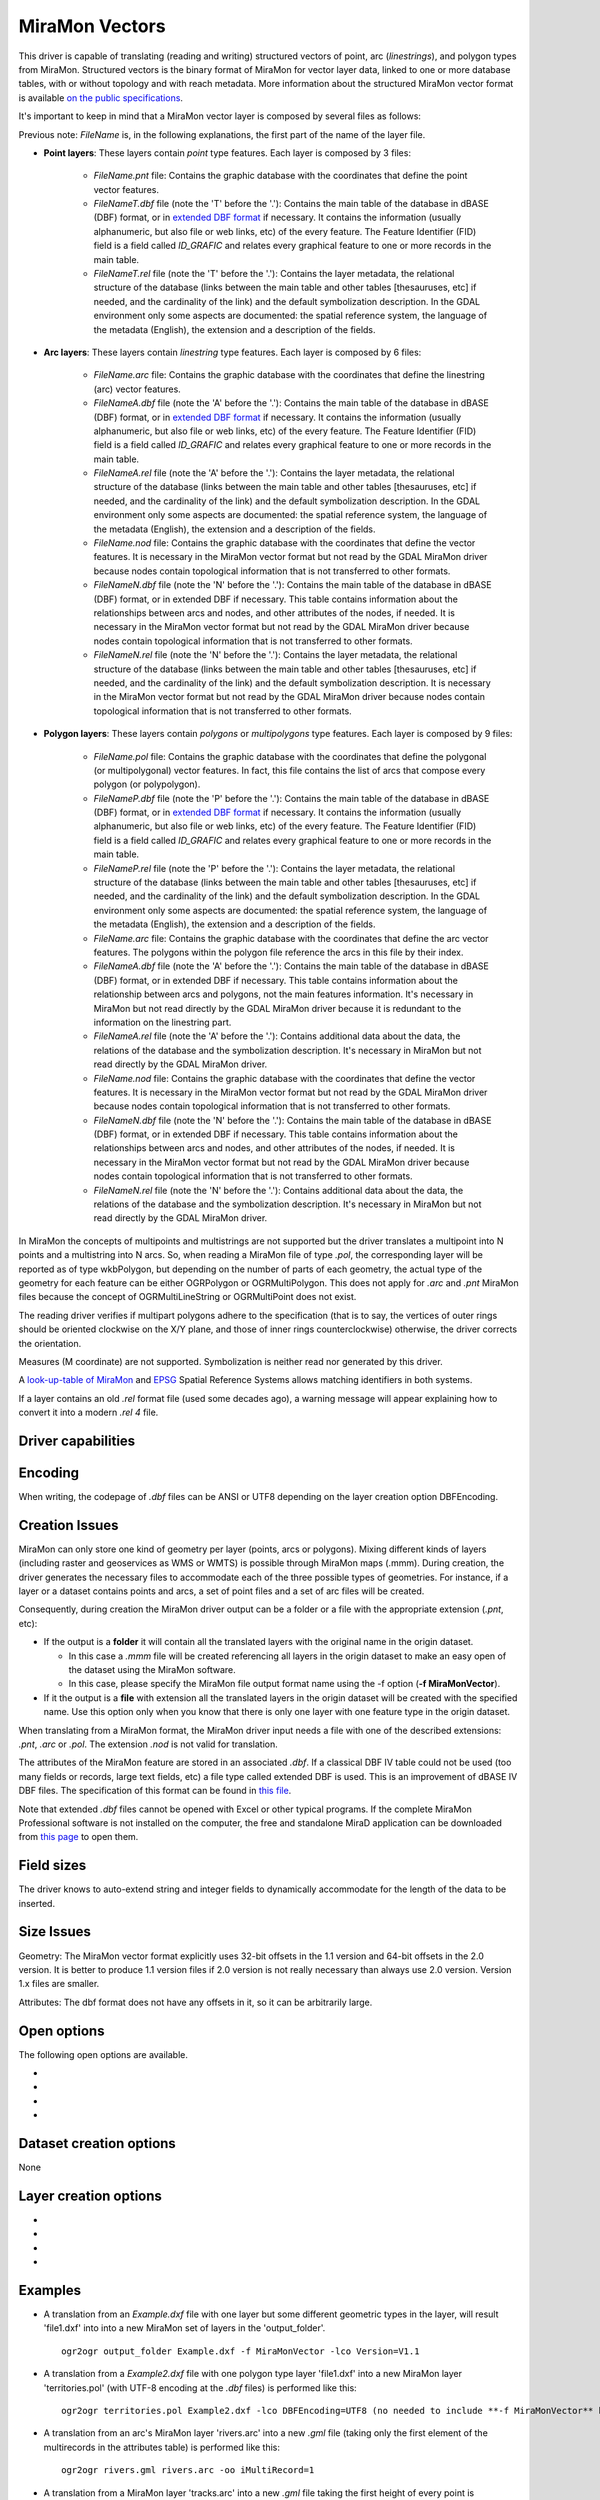 .. _vector.miramon:

MiraMon Vectors
====================

.. shortname:: MiraMonVector

.. built_in_by_default::

This driver is capable of translating (reading and writing) structured vectors
of point, arc (*linestrings*), and polygon types from MiraMon. Structured vectors is
the binary format of MiraMon for vector layer data, linked to one or more database tables,
with or without topology and with reach metadata. More information about the structured MiraMon
vector format is available `on the public specifications <https://www.miramon.cat/new_note/usa/notes/FormatFitxersTopologicsMiraMon.pdf>`__.

It's important to keep in mind that a MiraMon vector layer is composed by several files as follows:

Previous note: *FileName* is, in the following explanations, the first part of the name
of the layer file.   

- **Point layers**: These layers contain *point* type features. Each layer is composed by 3 files:

    - *FileName.pnt* file: Contains the graphic database with the coordinates that define the
      point vector features.

    - *FileNameT.dbf* file (note the 'T' before the '.'): Contains the main table of the database
      in dBASE (DBF) format, or in `extended DBF format <https://www.miramon.cat/new_note/usa/notes/DBF_estesa.pdf>`__
      if necessary. It contains the information (usually alphanumeric, but also file or web links, etc)
      of the every feature. The Feature Identifier (FID) field is a field called *ID_GRAFIC* and relates
      every graphical feature to one or more records in the main table.

    - *FileNameT.rel* file (note the 'T' before the '.'): Contains the layer metadata,
      the relational structure of the database (links between the main table and other
      tables [thesauruses, etc] if needed, and the cardinality of the link) and the default
      symbolization description. In the GDAL environment
      only some aspects are documented: the spatial reference system, the language of the
      metadata (English), the extension and a description of the fields.

- **Arc layers**: These layers contain *linestring* type features. Each layer is composed by 6 files:

    - *FileName.arc* file: Contains the graphic database with the coordinates that define the
      linestring (arc) vector features.

    - *FileNameA.dbf* file (note the 'A' before the '.'): Contains the main table of the database
      in dBASE (DBF) format, or in `extended DBF format <https://www.miramon.cat/new_note/usa/notes/DBF_estesa.pdf>`__
      if necessary. It contains the information (usually alphanumeric, but also file or web links, etc)
      of the every feature. The Feature Identifier (FID) field is a field called *ID_GRAFIC* and relates
      every graphical feature to one or more records in the main table.

    - *FileNameA.rel* file (note the 'A' before the '.'): Contains the layer metadata,
      the relational structure of the database (links between the main table and other
      tables [thesauruses, etc] if needed, and the cardinality of the link) and the default
      symbolization description. In the GDAL environment
      only some aspects are documented: the spatial reference system, the language of the
      metadata (English), the extension and a description of the fields.

    - *FileName.nod* file: Contains the graphic database with the coordinates that define the
      vector features. It is necessary in the MiraMon vector format but not read by
      the GDAL MiraMon driver because nodes contain topological information that is not
      transferred to other formats.

    - *FileNameN.dbf* file (note the 'N' before the '.'): Contains the main table of the database
      in dBASE (DBF) format, or in extended DBF if necessary. This table contains information about
      the relationships between arcs and nodes, and other attributes of the nodes, if needed.
      It is necessary in the MiraMon vector format but not read by the GDAL MiraMon driver because
      nodes contain topological information that is not transferred to other formats.

    - *FileNameN.rel* file (note the 'N' before the '.'): Contains the layer metadata,
      the relational structure of the database (links between the main table and other
      tables [thesauruses, etc] if needed, and the cardinality of the link) and the default
      symbolization description. It is necessary in the MiraMon vector format but not read by
      the GDAL MiraMon driver because nodes contain topological information that is not
      transferred to other formats.

- **Polygon layers**: These layers contain *polygons* or *multipolygons* type features. 
  Each layer is composed by 9 files:

    - *FileName.pol* file: Contains the graphic database with the coordinates that define the
      polygonal (or multipolygonal) vector features. In fact, this file contains the list of arcs
      that compose every polygon (or polypolygon). 

    - *FileNameP.dbf* file (note the 'P' before the '.'): Contains the main table of the database
      in dBASE (DBF) format, or in `extended DBF format <https://www.miramon.cat/new_note/usa/notes/DBF_estesa.pdf>`__
      if necessary. It contains the information (usually alphanumeric, but also file or web links, etc)
      of the every feature. The Feature Identifier (FID) field is a field called *ID_GRAFIC* and relates
      every graphical feature to one or more records in the main table.

    - *FileNameP.rel* file (note the 'P' before the '.'): Contains the layer metadata,
      the relational structure of the database (links between the main table and other
      tables [thesauruses, etc] if needed, and the cardinality of the link) and the default
      symbolization description. In the GDAL environment
      only some aspects are documented: the spatial reference system, the language of the
      metadata (English), the extension and a description of the fields.

    - *FileName.arc* file: Contains the graphic database with the coordinates that define the
      arc vector features. The polygons within the polygon file reference the arcs in this file by their index.

    - *FileNameA.dbf* file (note the 'A' before the '.'): Contains the main table of the database
      in dBASE (DBF) format, or in extended DBF if necessary. This table contains information about
      the relationship between arcs and polygons, not the main features information. It's necessary in
      MiraMon but not read directly by the GDAL MiraMon driver because
      it is redundant to the information on the linestring part.

    - *FileNameA.rel* file (note the 'A' before the '.'): Contains additional data about the data,
      the relations of the database and the symbolization description. It's necessary in
      MiraMon but not read directly by the GDAL MiraMon driver.

    - *FileName.nod* file: Contains the graphic database with the coordinates that define the
      vector features. It is necessary in the MiraMon vector format but not read by
      the GDAL MiraMon driver because nodes contain topological information that is not
      transferred to other formats.  

    - *FileNameN.dbf* file (note the 'N' before the '.'): Contains the main table of the database
      in dBASE (DBF) format, or in extended DBF if necessary. This table contains information about
      the relationships between arcs and nodes, and other attributes of the nodes, if needed.
      It is necessary in the MiraMon vector format but not read by the GDAL MiraMon driver because
      nodes contain topological information that is not transferred to other formats.

    - *FileNameN.rel* file (note the 'N' before the '.'): Contains additional data about the data,
      the relations of the database and the symbolization description. It's necessary in
      MiraMon but not read directly by the GDAL MiraMon driver.

In MiraMon the concepts of multipoints and multistrings are not supported but the driver translates a
multipoint into N points and a multistring into N arcs. So, when reading a MiraMon file of type *.pol*, the corresponding
layer will be reported as of type wkbPolygon, but depending on the
number of parts of each geometry, the actual type of the geometry for
each feature can be either OGRPolygon or OGRMultiPolygon. This does not 
apply for *.arc* and *.pnt* MiraMon files because the concept of 
OGRMultiLineString or OGRMultiPoint does not exist.

The reading driver verifies if multipart polygons adhere to the 
specification (that is to say, the vertices of outer rings should be
oriented clockwise on the X/Y plane, and those of inner rings
counterclockwise) otherwise, the driver corrects the orientation.

Measures (M coordinate) are not supported.
Symbolization is neither read nor generated by this driver.

A `look-up-table of MiraMon <https://www.miramon.cat/help/eng/mm32/AP6.htm>`__ and
`EPSG <https://epsg.org/home.html>`__ Spatial Reference Systems allows matching
identifiers in both systems.

If a layer contains an old *.rel* format file (used some decades ago),
a warning message will appear explaining how to convert it into a modern *.rel 4* file.

Driver capabilities
-------------------

.. supports_create::

.. supports_georeferencing::

.. supports_virtualio::

Encoding
--------

When writing, the codepage of *.dbf* files can be ANSI or UTF8
depending on the layer creation option DBFEncoding.

Creation Issues
---------------

MiraMon can only store one kind of geometry per layer
(points, arcs or polygons). Mixing different kinds of layers
(including raster and geoservices as WMS or WMTS) is possible through MiraMon maps (.mmm).
During creation, the driver generates the necessary files to
accommodate each of the three possible types of geometries.
For instance, if a layer or a dataset contains points and arcs,
a set of point files and a set of arc files will be created.

Consequently, during creation the MiraMon driver output can be a
folder or a file with the appropriate extension (*.pnt*, etc):

- If the output is a **folder** it will contain all the translated layers with the original name in the origin dataset.

  - In this case a *.mmm* file will be created referencing all layers in the origin dataset to make an
    easy open of the dataset using the MiraMon software.
  - In this case, please specify the MiraMon file output format name using the -f option (**-f MiraMonVector**).

- If it the output is a **file** with extension all the translated layers in the origin dataset will be created with the specified name.
  Use this option only when you know that there is only one layer with one feature type in the origin dataset.

When translating from a MiraMon format, the MiraMon driver input needs a file with one of the
described extensions: *.pnt*, *.arc* or *.pol*. The extension *.nod* is not valid for translation.

The attributes of the MiraMon feature are stored in an associated *.dbf*.
If a classical DBF IV table could not be used (too many fields or records,
large text fields, etc) a file type called extended DBF is used.
This is an improvement of dBASE IV DBF files. The specification of this format can be found in `this file
<https://www.miramon.cat/new_note/usa/notes/DBF_estesa.pdf>`__.

Note that extended *.dbf* files cannot be opened with Excel or
other typical programs. If the complete MiraMon Professional software
is not installed on the computer, the free and standalone
MiraD application can be downloaded from
`this page <https://www.miramon.cat/USA/Prod-MiraD.htm>`__ to open them.

Field sizes
-----------

The driver knows to auto-extend string and integer fields to
dynamically accommodate for the length of the data to be inserted.

Size Issues
-----------

Geometry: The MiraMon vector format explicitly uses 32-bit offsets in the 1.1 version
and 64-bit offsets in the 2.0 version. It is better to produce 1.1 version files if 2.0
version is not really necessary than always use 2.0 version. Version 1.x files are smaller.

Attributes: The dbf format does not have any offsets in it, so it can be
arbitrarily large.

Open options
------------

The following open options are available.

-  .. oo:: Height
      :choices: First, Lowest, Highest

      Sets which of the possible heights for each vertex is read: 
      the *first*, the *lowest* or the *highest* one. It only applies to
      MiraMon multi-height layers, where the same X,Y vertex can have more than one Z.

-  .. oo:: iMultiRecord
      :choices: 1, 2, ..., Last, JSON

      In case of fields of type List, if the output driver can not support them,
      user can select which one wants to keep: *iMultiRecord=1* for first, *iMultiRecord=2* for second, etc
      and *iMultiRecord=last* for the last element of the list.
      *iMultiRecord=JSON* option converts the list in a single value in JSON format.
      If not specified, all elements of the list will be translated by default.

-  .. oo:: OpenMemoryRatio
      :choices: 0.5, 1, 2, ...
      :default: 1

      It is a ratio used to enhance certain aspects of memory.
      In some memory allocations a block of either 256 or 512 bytes is used.
      This parameter can be adjusted to achieve
      nMemoryRatio*256 or nMemoryRatio*512.
      By way of example, please use nMemoryRatio=2 in powerful computers and
      nMemoryRatio=0.5 in less powerful computers.
      By increasing this parameter, more memory will be required,
      but there will be fewer read/write operations to the (network and) disk.

-  .. oo:: OpenLanguage
      :choices: ENG, CAT, ESP
      :default: ENG

      If the layer to be opened is multilingual (in fact the *.rel* file), this
      parameter sets the language to be read.


Dataset creation options
------------------------

None

Layer creation options
----------------------

-  .. lco:: Version
      :choices: V1.1, V2.0, last_version
      :default: V1.1
      :since: 3.9

      Version of the file.
      Version 1.1 is limited to an unsigned 32-bit integer for FID, for internal
      offsets and for the number of entities the layer can handle. 
      It's the default option.
      Version 2.0 is the 64-bit version. It is practically unlimited
      (unsigned 64-bit integer for FID and internal offsets).      
      last_version selects to the last existing version ever.

-  .. lco:: DBFEncoding
      :choices: UTF8, ANSI
      :default: ANSI
      :since: 3.9

      Encoding of the *.dbf* files.
      The MiraMon driver can write *.dbf* files in UTF-8 or ANSI charsets.

      As at the moment of this release UTF-8 tables are not editable in the
      `MiraD application <https://www.miramon.cat/USA/Prod-MiraD.htm>`__, it is recommended
      to use ANSI instead, if there are no coding problems.

-  .. oo:: CreationMemoryRatio
      :choices: 0.5, 1, 2, ...
      :default: 1

      It is a ratio used to enhance certain aspects of memory.
      In some memory allocations a block of either 256 or 512 bytes is used.
      This parameter can be adjusted to achieve
      nMemoryRatio*256 or nMemoryRatio*512.
      By way of example, please use nMemoryRatio=2 in powerful computers and
      nMemoryRatio=0.5 in less powerful computers.
      By increasing this parameter, more memory will be required,
      but there will be fewer read/write operations to the (network and) disk.

-  .. oo:: CreationLanguage
      :choices: ENG, CAT, ESP
      :default: ENG

      It is the language used in the metadata file (*.rel*) for the descriptors of
      the *.dbf* fields.

Examples
--------

-  A translation from an *Example.dxf* file with one layer but some different geometric types in the layer,
   will result 'file1.dxf' into into a new MiraMon set of layers in the 'output_folder'.

   ::

      ogr2ogr output_folder Example.dxf -f MiraMonVector -lco Version=V1.1


-  A translation from a *Example2.dxf* file with one polygon type layer 'file1.dxf' into a new MiraMon layer
   'territories.pol' (with UTF-8 encoding at the *.dbf* files) is performed like this:

   ::

      ogr2ogr territories.pol Example2.dxf -lco DBFEncoding=UTF8 (no needed to include **-f MiraMonVector** because the output layer is not a directory)


-  A translation from an arc's MiraMon layer 'rivers.arc' into a new *.gml* file (taking only the first element of
   the multirecords in the attributes table) is performed like this:

   ::

      ogr2ogr rivers.gml rivers.arc -oo iMultiRecord=1

-  A translation from a MiraMon layer 'tracks.arc' into a new *.gml* file taking the first height of
   every point is performed like this:

   ::

      ogr2ogr tracks.gml tracks.arc -oo Height=First

-  A translation from a MiraMon layer 'tracks.arc' into a new *.gml* file taking the last height of
   every point and documenting the attribute descriptors in catalan (if the layer is multilingual
   and it have this language available) is performed like this:

   ::

      ogr2ogr tracks.gml tracks.arc -oo Height=First -oo Language=CAT


See Also
--------

-  `MiraMon page <https://www.miramon.cat/Index_usa.htm>`__
-  `MiraMon's vector format specifications <https://www.miramon.cat/new_note/usa/notes/FormatFitxersTopologicsMiraMon.pdf>`__
-  `MiraMon Extended DBF format <https://www.miramon.cat/new_note/usa/notes/DBF_estesa.pdf>`__
-  `MiraMon vector layer concepts <https://www.miramon.cat/help/eng/mm32/ap2.htm#structured_vector>`__.
-  `MiraMon help guide <https://www.miramon.cat/help/eng>`__
-  `Grumets research group, the people behind MiraMon <https://www.grumets.cat/index_eng.htm>`__
